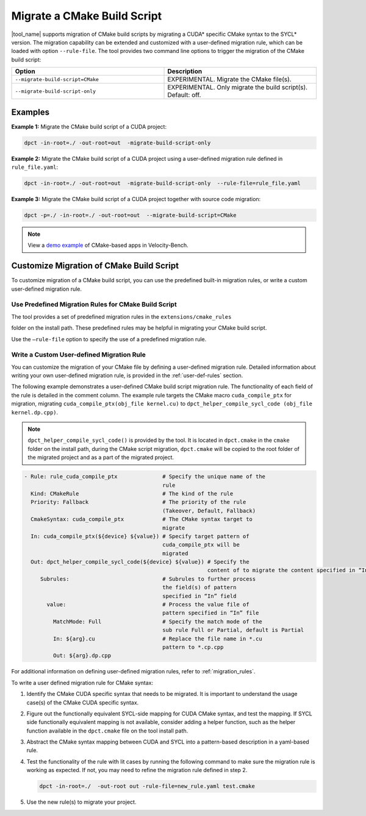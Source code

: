 .. _mig_cmake:

Migrate a CMake Build Script
============================

|tool_name| supports migration of CMake build scripts by migrating a CUDA\*
specific CMake syntax to the SYCL\* version. The migration capability can be
extended and customized with a user-defined migration rule, which can be
loaded with option ``--rule-file``. The tool provides two command line options
to trigger the migration of the CMake build script:

.. list-table::
   :widths: 50 50
   :header-rows: 1

   * - Option
     - Description
   * - ``--migrate-build-script=CMake``
     - EXPERIMENTAL.
       Migrate the CMake file(s).
   * - ``--migrate-build-script-only``
     - EXPERIMENTAL.
       Only migrate the build script(s). Default: off.

Examples
--------

**Example 1:** Migrate the CMake build script of a CUDA project:

.. code-block::

   dpct -in-root=./ -out-root=out  -migrate-build-script-only

**Example 2:** Migrate the CMake build script of a CUDA project using a user-defined
migration rule defined in ``rule_file.yaml``:

.. code-block::

   dpct -in-root=./ -out-root=out  -migrate-build-script-only  --rule-file=rule_file.yaml

**Example 3:** Migrate the CMake build script of a CUDA project together with source code migration:

.. code-block::

   dpct -p=./ -in-root=./ -out-root=out  --migrate-build-script=CMake

.. note::

   View a `demo example <https://www.intel.com/content/www/us/en/developer/articles/technical/easily-migrate-cmake-cuda-sycl.html>`_ of CMake-based apps in Velocity-Bench.

Customize Migration of CMake Build Script
-----------------------------------------

To customize migration of a CMake build script, you can use the predefined built-in
migration rules, or write a custom user-defined migration rule.

Use Predefined Migration Rules for CMake Build Script
*****************************************************

The tool provides a set of predefined migration rules in the ``extensions/cmake_rules``

folder on the install path. These predefined rules may be helpful in migrating your
CMake build script.

Use the ``–rule-file`` option to specify the use of a predefined migration rule.

Write a Custom User-defined Migration Rule
******************************************

You can customize the migration of your CMake file by defining a user-defined
migration rule. Detailed information about writing your own user-defined migration
rule, is provided in the :ref:`user-def-rules` section.

The following example demonstrates a user-defined CMake build script migration
rule. The functionality of each field of the rule is detailed in the comment
column. The example rule targets the CMake macro ``cuda_compile_ptx`` for migration,
migrating ``cuda_compile_ptx(obj_file kernel.cu)`` to
``dpct_helper_compile_sycl_code (obj_file kernel.dp.cpp)``.

.. note::

   ``dpct_helper_compile_sycl_code()`` is provided by the tool. It is located in ``dpct.cmake`` in the ``cmake`` folder on the install path,  during the CMake script migration, ``dpct.cmake`` will be copied to the root folder of the migrated project and as a part of the migrated project.

.. code-block:: none

   - Rule: rule_cuda_compile_ptx              # Specify the unique name of the
                                              rule
     Kind: CMakeRule                          # The kind of the rule
     Priority: Fallback                       # The priority of the rule
                                              (Takeover, Default, Fallback)
     CmakeSyntax: cuda_compile_ptx            # The CMake syntax target to
                                              migrate
     In: cuda_compile_ptx(${device} ${value}) # Specify target pattern of
                                              cuda_compile_ptx will be
                                              migrated
     Out: dpct_helper_compile_sycl_code(${device} ${value}) # Specify the
                                                            content of to migrate the content specified in “In” file
        Subrules:                             # Subrules to further process
                                              the field(s) of pattern
                                              specified in “In” field
          value:                              # Process the value file of
                                              pattern specified in “In” file
            MatchMode: Full                   # Specify the match mode of the
                                              sub rule Full or Partial, default is Partial
            In: ${arg}.cu                     # Replace the file name in *.cu
                                              pattern to *.cp.cpp
            Out: ${arg}.dp.cpp

For additional information on defining user-defined migration rules, refer to :ref:`migration_rules`.

To write a user defined migration rule for CMake syntax:

#. Identify the CMake CUDA specific syntax that needs to be migrated. It is
   important to understand the usage case(s) of the CMake CUDA specific syntax.

#. Figure out the functionally equivalent SYCL-side mapping for CUDA CMake syntax,
   and test the mapping. If SYCL side functionally equivalent mapping is not available,
   consider adding a helper function, such as the helper function available in the
   ``dpct.cmake`` file on the tool install path.

#. Abstract the CMake syntax mapping between CUDA and SYCL into a pattern-based
   description in a yaml-based rule.

#. Test the functionality of the rule with lit cases by running the following command to
   make sure the migration rule is working as expected. If not, you may need to refine
   the migration rule defined in step 2.

   .. code-block::

      dpct -in-root=./  -out-root out -rule-file=new_rule.yaml test.cmake

#. Use the new rule(s) to migrate your project.